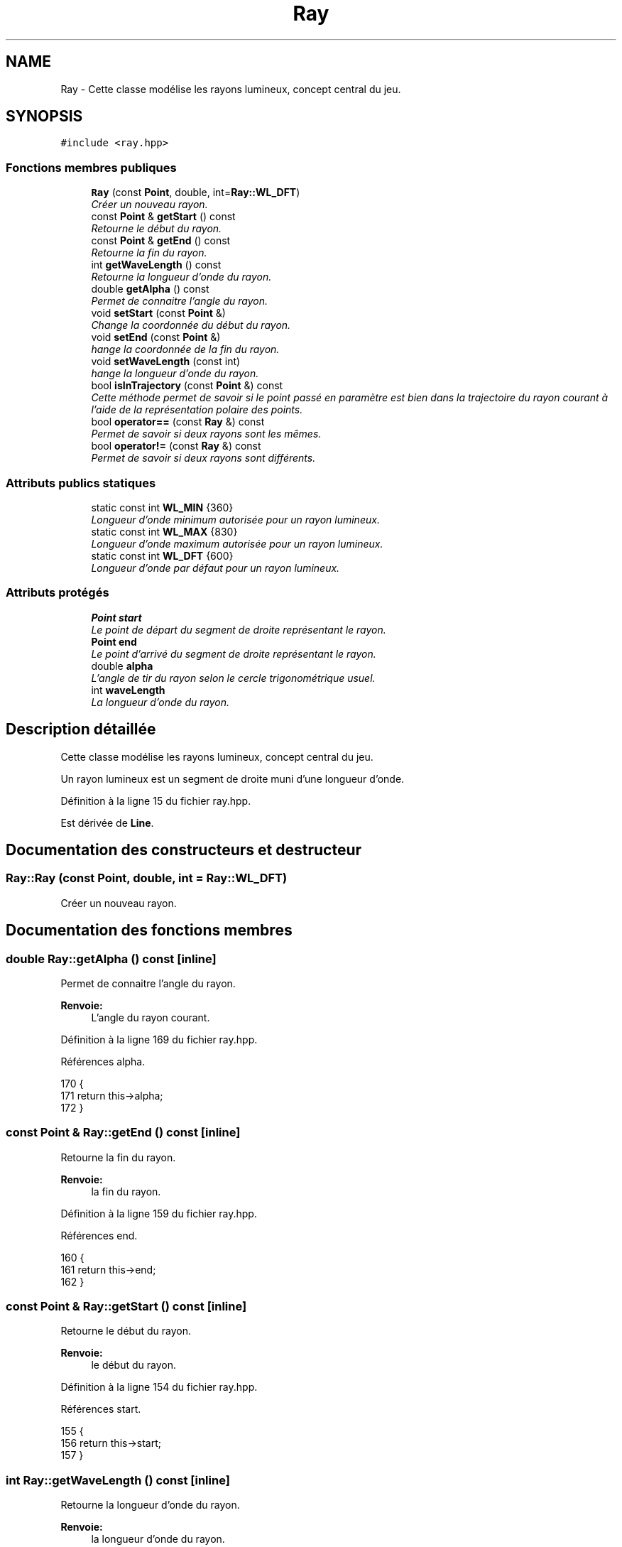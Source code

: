 .TH "Ray" 3 "Vendredi 24 Avril 2015" "Starlight" \" -*- nroff -*-
.ad l
.nh
.SH NAME
Ray \- Cette classe modélise les rayons lumineux, concept central du jeu\&.  

.SH SYNOPSIS
.br
.PP
.PP
\fC#include <ray\&.hpp>\fP
.SS "Fonctions membres publiques"

.in +1c
.ti -1c
.RI "\fBRay\fP (const \fBPoint\fP, double, int=\fBRay::WL_DFT\fP)"
.br
.RI "\fICréer un nouveau rayon\&. \fP"
.ti -1c
.RI "const \fBPoint\fP & \fBgetStart\fP () const "
.br
.RI "\fIRetourne le début du rayon\&. \fP"
.ti -1c
.RI "const \fBPoint\fP & \fBgetEnd\fP () const "
.br
.RI "\fIRetourne la fin du rayon\&. \fP"
.ti -1c
.RI "int \fBgetWaveLength\fP () const "
.br
.RI "\fIRetourne la longueur d'onde du rayon\&. \fP"
.ti -1c
.RI "double \fBgetAlpha\fP () const "
.br
.RI "\fIPermet de connaitre l'angle du rayon\&. \fP"
.ti -1c
.RI "void \fBsetStart\fP (const \fBPoint\fP &)"
.br
.RI "\fIChange la coordonnée du début du rayon\&. \fP"
.ti -1c
.RI "void \fBsetEnd\fP (const \fBPoint\fP &)"
.br
.RI "\fIhange la coordonnée de la fin du rayon\&. \fP"
.ti -1c
.RI "void \fBsetWaveLength\fP (const int)"
.br
.RI "\fIhange la longueur d'onde du rayon\&. \fP"
.ti -1c
.RI "bool \fBisInTrajectory\fP (const \fBPoint\fP &) const "
.br
.RI "\fICette méthode permet de savoir si le point passé en paramètre est bien dans la trajectoire du rayon courant à l'aide de la représentation polaire des points\&. \fP"
.ti -1c
.RI "bool \fBoperator==\fP (const \fBRay\fP &) const "
.br
.RI "\fIPermet de savoir si deux rayons sont les mêmes\&. \fP"
.ti -1c
.RI "bool \fBoperator!=\fP (const \fBRay\fP &) const "
.br
.RI "\fIPermet de savoir si deux rayons sont différents\&. \fP"
.in -1c
.SS "Attributs publics statiques"

.in +1c
.ti -1c
.RI "static const int \fBWL_MIN\fP {360}"
.br
.RI "\fILongueur d'onde minimum autorisée pour un rayon lumineux\&. \fP"
.ti -1c
.RI "static const int \fBWL_MAX\fP {830}"
.br
.RI "\fILongueur d'onde maximum autorisée pour un rayon lumineux\&. \fP"
.ti -1c
.RI "static const int \fBWL_DFT\fP {600}"
.br
.RI "\fILongueur d'onde par défaut pour un rayon lumineux\&. \fP"
.in -1c
.SS "Attributs protégés"

.in +1c
.ti -1c
.RI "\fBPoint\fP \fBstart\fP"
.br
.RI "\fILe point de départ du segment de droite représentant le rayon\&. \fP"
.ti -1c
.RI "\fBPoint\fP \fBend\fP"
.br
.RI "\fILe point d'arrivé du segment de droite représentant le rayon\&. \fP"
.ti -1c
.RI "double \fBalpha\fP"
.br
.RI "\fIL'angle de tir du rayon selon le cercle trigonométrique usuel\&. \fP"
.ti -1c
.RI "int \fBwaveLength\fP"
.br
.RI "\fILa longueur d'onde du rayon\&. \fP"
.in -1c
.SH "Description détaillée"
.PP 
Cette classe modélise les rayons lumineux, concept central du jeu\&. 

Un rayon lumineux est un segment de droite muni d'une longueur d'onde\&. 
.PP
Définition à la ligne 15 du fichier ray\&.hpp\&.
.PP
Est dérivée de \fBLine\fP\&.
.SH "Documentation des constructeurs et destructeur"
.PP 
.SS "Ray::Ray (const \fBPoint\fP, double, int = \fC\fBRay::WL_DFT\fP\fP)"

.PP
Créer un nouveau rayon\&. 
.SH "Documentation des fonctions membres"
.PP 
.SS "double Ray::getAlpha () const\fC [inline]\fP"

.PP
Permet de connaitre l'angle du rayon\&. 
.PP
\fBRenvoie:\fP
.RS 4
L'angle du rayon courant\&. 
.RE
.PP

.PP
Définition à la ligne 169 du fichier ray\&.hpp\&.
.PP
Références alpha\&.
.PP
.nf
170 {
171     return this->alpha;
172 }
.fi
.SS "const \fBPoint\fP & Ray::getEnd () const\fC [inline]\fP"

.PP
Retourne la fin du rayon\&. 
.PP
\fBRenvoie:\fP
.RS 4
la fin du rayon\&. 
.RE
.PP

.PP
Définition à la ligne 159 du fichier ray\&.hpp\&.
.PP
Références end\&.
.PP
.nf
160 {
161     return this->end;
162 }
.fi
.SS "const \fBPoint\fP & Ray::getStart () const\fC [inline]\fP"

.PP
Retourne le début du rayon\&. 
.PP
\fBRenvoie:\fP
.RS 4
le début du rayon\&. 
.RE
.PP

.PP
Définition à la ligne 154 du fichier ray\&.hpp\&.
.PP
Références start\&.
.PP
.nf
155 {
156     return this->start;
157 }
.fi
.SS "int Ray::getWaveLength () const\fC [inline]\fP"

.PP
Retourne la longueur d'onde du rayon\&. 
.PP
\fBRenvoie:\fP
.RS 4
la longueur d'onde du rayon\&. 
.RE
.PP

.PP
Définition à la ligne 164 du fichier ray\&.hpp\&.
.PP
Références waveLength\&.
.PP
.nf
165 {
166     return this->waveLength;
167 }
.fi
.SS "bool Ray::isInTrajectory (const \fBPoint\fP &) const"

.PP
Cette méthode permet de savoir si le point passé en paramètre est bien dans la trajectoire du rayon courant à l'aide de la représentation polaire des points\&. 
.PP
\fBRenvoie:\fP
.RS 4
\fCtrue\fP si le point passé en paramètre est dans la trajectoire\&. 
.RE
.PP

.SS "bool Ray::operator!= (const \fBRay\fP &) const"

.PP
Permet de savoir si deux rayons sont différents\&. 
.PP
\fBRenvoie:\fP
.RS 4
\fCtrue\fP Si deux rayons sont différents\&. 
.RE
.PP

.SS "bool Ray::operator== (const \fBRay\fP &) const"

.PP
Permet de savoir si deux rayons sont les mêmes\&. 
.PP
\fBRenvoie:\fP
.RS 4
\fCtrue\fP Si deux rayons sont les même\&. 
.RE
.PP

.SS "void Ray::setEnd (const \fBPoint\fP &)"

.PP
hange la coordonnée de la fin du rayon\&. 
.PP
\fBParamètres:\fP
.RS 4
\fIend\fP La nouvelle coordonnée de la fin du rayon\&. 
.RE
.PP

.SS "void Ray::setStart (const \fBPoint\fP &)"

.PP
Change la coordonnée du début du rayon\&. 
.PP
\fBParamètres:\fP
.RS 4
\fIstart\fP La nouvelle coordonnée du début du rayon\&. 
.RE
.PP

.SS "void Ray::setWaveLength (const int)"

.PP
hange la longueur d'onde du rayon\&. Si la longueur d'onde spécifiée est en dehors des limites autorisées, la longueur d'onde vaudra la borne la plus proche\&. La longueur d'onde doit être comprise entre 360 et 830 nm\&.
.PP
\fBParamètres:\fP
.RS 4
\fIwaveLength\fP La nouvelle longueur d'onde du rayon 
.RE
.PP

.SH "Documentation des données membres"
.PP 
.SS "double Ray::alpha\fC [protected]\fP"

.PP
L'angle de tir du rayon selon le cercle trigonométrique usuel\&. 
.PP
Définition à la ligne 33 du fichier ray\&.hpp\&.
.PP
Référencé par getAlpha()\&.
.SS "\fBPoint\fP Ray::end\fC [protected]\fP"

.PP
Le point d'arrivé du segment de droite représentant le rayon\&. 
.PP
Définition à la ligne 28 du fichier ray\&.hpp\&.
.PP
Référencé par getEnd()\&.
.SS "\fBPoint\fP Ray::start\fC [protected]\fP"

.PP
Le point de départ du segment de droite représentant le rayon\&. 
.PP
Définition à la ligne 23 du fichier ray\&.hpp\&.
.PP
Référencé par getStart()\&.
.SS "int Ray::waveLength\fC [protected]\fP"

.PP
La longueur d'onde du rayon\&. 
.PP
Définition à la ligne 38 du fichier ray\&.hpp\&.
.PP
Référencé par getWaveLength()\&.
.SS "const int Ray::WL_DFT {600}\fC [static]\fP"

.PP
Longueur d'onde par défaut pour un rayon lumineux\&. Cette valeur correspond à la longueur d'onde (en nm) de la couleur orangé-rouge du spectre visible de la lumière\&. 
.PP
Définition à la ligne 61 du fichier ray\&.hpp\&.
.SS "const int Ray::WL_MAX {830}\fC [static]\fP"

.PP
Longueur d'onde maximum autorisée pour un rayon lumineux\&. Cette valeur correspond à la longueur d'onde maximum (en nm) du spectre visible de la lumière\&. 
.PP
Définition à la ligne 54 du fichier ray\&.hpp\&.
.SS "const int Ray::WL_MIN {360}\fC [static]\fP"

.PP
Longueur d'onde minimum autorisée pour un rayon lumineux\&. Cette valeur correspond à la longueur d'onde minimum (en nm) du spectre visible de la lumière\&. 
.PP
Définition à la ligne 47 du fichier ray\&.hpp\&.

.SH "Auteur"
.PP 
Généré automatiquement par Doxygen pour Starlight à partir du code source\&.
